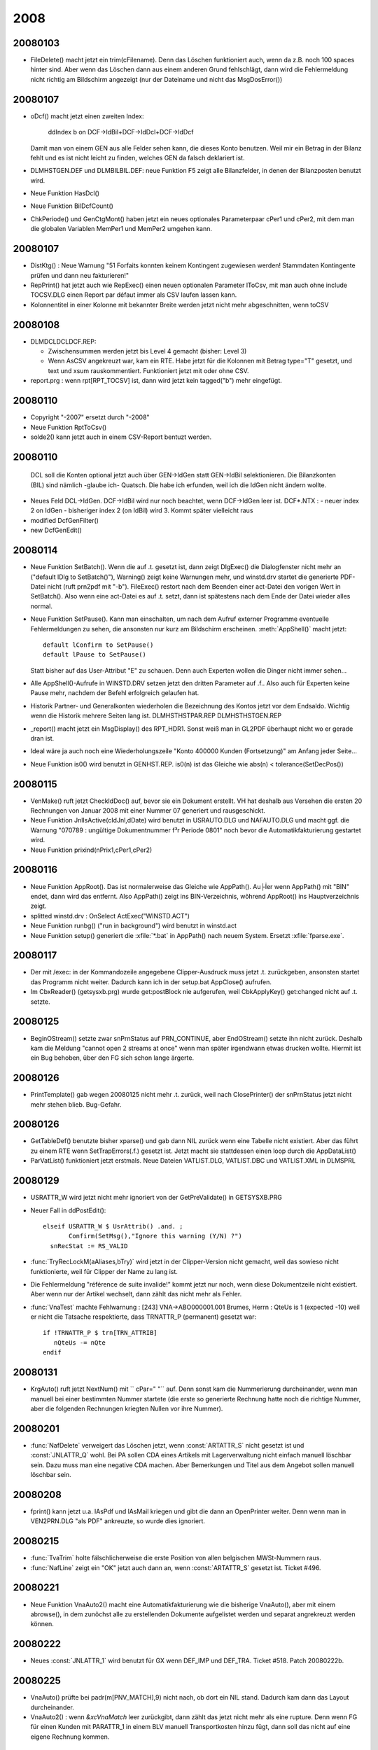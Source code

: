 ﻿2008
====

20080103
--------
- FileDelete() macht jetzt ein trim(cFilename). Denn das Löschen funktioniert auch, wenn da z.B. noch 100 spaces hinter sind. Aber wenn das Löschen dann aus einem anderen Grund fehlschlägt, dann wird die Fehlermeldung nicht richtig am Bildschirm angezeigt (nur der Dateiname und nicht das MsgDosError())

20080107
--------
- oDcf() macht jetzt einen zweiten Index:

    ddIndex b on DCF->IdBil+DCF->IdDcl+DCF->IdDcf
    
  Damit man von einem GEN aus alle Felder sehen kann, die dieses Konto benutzen. Weil mir ein Betrag in der Bilanz fehlt und es ist nicht leicht zu finden, welches GEN da falsch deklariert ist.
  
- DLM\HST\GEN.DEF und DLM\BIL\BIL.DEF: neue Funktion F5 zeigt alle Bilanzfelder, in denen der Bilanzposten benutzt wird.
  
- Neue Funktion HasDcl()

- Neue Funktion BilDcfCount()

- ChkPeriode() und GenCtgMont() haben jetzt ein neues optionales   Parameterpaar cPer1 und cPer2, mit dem man die globalen Variablen   MemPer1 und MemPer2 umgehen kann. 

20080107
--------
- DistKtg() : Neue Warnung "51 Forfaits konnten keinem Kontingent
  zugewiesen werden! Stammdaten Kontingente prüfen und dann neu
  fakturieren!"

- RepPrint() hat jetzt auch wie RepExec() einen neuen optionalen   Parameter lToCsv, mit man auch ohne include TOCSV.DLG einen Report par défaut immer als CSV laufen lassen kann. 

- Kolonnentitel in einer Kolonne mit bekannter Breite werden jetzt nicht mehr abgeschnitten, wenn toCSV 

20080108
--------
- DLM\DCL\DCLDCF.REP:

  - Zwischensummen werden jetzt bis Level 4 gemacht (bisher: Level 3)
  
  - Wenn AsCSV angekreuzt war, kam ein RTE. Habe jetzt für die Kolonnen mit Betrag type="T" gesetzt, und text und xsum rauskommentiert.  Funktioniert jetzt mit oder ohne CSV.
  
- report.prg : wenn rpt[RPT_TOCSV] ist, dann wird jetzt kein
  tagged("b") mehr eingefügt.

20080110
--------
- Copyright "-2007" ersetzt durch "-2008"
- Neue Funktion RptToCsv()
- solde2() kann jetzt auch in einem CSV-Report bentuzt werden.


20080110
--------
 DCL soll die Konten optional jetzt auch über GEN->IdGen statt
 GEN->IdBil selektionieren. Die Bilanzkonten (BIL) sind nämlich
 -glaube ich- Quatsch. Die habe ich erfunden, weil ich die IdGen
 nicht ändern wollte.

- Neues Feld DCL->IdGen. DCF->IdBil wird nur noch beachtet, wenn
  DCF->IdGen leer ist.
  DCF*.NTX :
  - neuer index 2 on IdGen
  - bisheriger index 2 (on IdBil) wird 3. Kommt später vielleicht raus
- modified DcfGenFilter()
- new DcfGenEdit()


20080114
--------
- Neue Funktion SetBatch(). Wenn die auf .t. gesetzt ist, dann zeigt
  DlgExec() die Dialogfenster nicht mehr an ("default lDlg to
  SetBatch()"), Warning() zeigt keine Warnungen mehr, und winstd.drv
  startet die generierte PDF-Datei nicht (ruft prn2pdf mit "-b").
  FileExec() restort nach dem Beenden einer act-Datei den vorigen Wert
  in SetBatch(). Also wenn eine act-Datei es auf .t. setzt, dann ist
  spätestens nach dem Ende der Datei wieder alles normal.

- Neue Funktion SetPause(). Kann man einschalten, um nach dem Aufruf
  externer Programme eventuelle Fehlermeldungen zu sehen, die ansonsten nur kurz am Bildschirm erscheinen.
  :meth:`AppShell()` macht jetzt::
  
    default lConfirm to SetPause()
    default lPause to SetPause()
    
  Statt bisher auf das User-Attribut "E" zu schauen. Denn auch Experten
  wollen die Dinger nicht immer sehen...

- Alle AppShell()-Aufrufe in WINSTD.DRV setzen jetzt den dritten
  Parameter auf .f.. Also auch für Experten keine Pause mehr, nachdem
  der Befehl erfolgreich gelaufen hat.

- Historik Partner- und Generalkonten wiederholen die Bezeichnung des
  Kontos jetzt vor dem Endsaldo. Wichtig wenn die Historik mehrere
  Seiten lang ist.
  DLM\HST\HSTPAR.REP
  DLM\HST\HSTGEN.REP

- _report() macht jetzt ein MsgDisplay() des RPT_HDR1. Sonst weiß man in GL2PDF überhaupt nicht wo er gerade dran ist.

- Ideal wäre ja auch noch eine Wiederholungszeile "Konto 400000 Kunden
  (Fortsetzung)" am Anfang jeder Seite...

- Neue Funktion is0() wird benutzt in GENHST.REP. is0(n) ist das Gleiche wie abs(n) < tolerance(SetDecPos())

20080115
--------
- VenMake() ruft jetzt CheckIdDoc() auf, bevor sie ein Dokument
  erstellt. VH hat deshalb aus Versehen die ersten 20  Rechnungen von Januar 2008 mit einer Nummer 07 generiert und rausgeschickt.

- Neue Funktion JnlIsActive(cIdJnl,dDate) wird benutzt in USRAUTO.DLG
  und NAFAUTO.DLG und macht ggf. die Warnung "070789 : ungültige
  Dokumentnummer f³r Periode 0801" noch bevor die Automatikfakturierung
  gestartet wird.

- Neue Funktion prixind(nPrix1,cPer1,cPer2)

20080116
--------
- Neue Funktion AppRoot(). Das ist normalerweise das Gleiche wie
  AppPath(). Au├Īer wenn AppPath() mit "\BIN" endet, dann wird das
  entfernt. Also AppPath() zeigt ins BIN-Verzeichnis, wõhrend AppRoot()
  ins Hauptverzeichnis zeigt.

- splitted winstd.drv : OnSelect ActExec("WINSTD.ACT")

- Neue Funktion runbg() ("run in background") wird benutzt in winstd.act

- Neue Funktion setup() generiert die :xfile:`*.bat` in AppPath() nach neuem System. Ersetzt :xfile:`fparse.exe`.

20080117
--------
- Der mit /exec: in der Kommandozeile angegebene Clipper-Ausdruck muss
  jetzt .t. zurückgeben, ansonsten startet das Programm nicht weiter.
  Dadurch kann ich in  der setup.bat AppClose() aufrufen.

- Im CbxReader() (getsysxb.prg) wurde get:postBlock nie aufgerufen, weil
  CbkApplyKey() get:changed nicht auf .t. setzte.

20080125
--------
- BeginOStream() setzte zwar snPrnStatus auf PRN_CONTINUE, aber
  EndOStream() setzte ihn nicht zurück. Deshalb kam die Meldung "cannot
  open 2 streams at once" wenn man später irgendwann etwas drucken
  wollte. Hiermit ist ein Bug behoben, über den FG sich schon lange
  ärgerte.

20080126
--------
- PrintTemplate() gab wegen 20080125 nicht mehr .t. zurück, weil
  nach ClosePrinter() der snPrnStatus jetzt nicht mehr stehen blieb.
  Bug-Gefahr.

20080126
--------
- GetTableDef() benutzte bisher xparse() und gab dann NIL zurück wenn
  eine Tabelle nicht existiert. Aber das führt zu einem RTE wenn
  SetTrapErrors(.f.) gesetzt ist. Jetzt macht sie stattdessen einen loop
  durch die AppDataList()

- ParVatList() funktioniert jetzt erstmals.
  Neue Dateien VATLIST.DLG, VATLIST.DBC und VATLIST.XML in DLM\SPRL

20080129
--------
- USRATTR_W wird jetzt nicht mehr ignoriert von der GetPreValidate() in GETSYSXB.PRG
- Neuer Fall in ddPostEdit()::

    elseif USRATTR_W $ UsrAttrib() .and. ;
           Confirm(SetMsg(),"Ignore this warning (Y/N) ?")
      snRecStat := RS_VALID

- :func:`TryRecLockM(aAliases,bTry)` wird jetzt in der Clipper-Version 
  nicht gemacht, weil das sowieso nicht funktionierte, weil für
  Clipper der Name zu lang ist.

- Die Fehlermeldung "référence de suite invalide!" kommt jetzt nur noch,
  wenn diese Dokumentzeile nicht existiert. Aber wenn nur der Artikel
  wechselt, dann zählt das nicht mehr als Fehler.

- :func:`VnaTest` machte Fehlwarnung :
  [243] VNA->ABO000001.001 Brumes, Herrn : QteUs is 1 (expected -10)
  weil er nicht die Tatsache respektierte, dass TRNATTR_P (permanent)
  gesetzt war::
  
    if !TRNATTR_P $ trn[TRN_ATTRIB]
       nQteUs -= nQte
    endif

20080131
--------
- KrgAuto() ruft jetzt NextNum() mit `` cPar=" "`` auf. 
  Denn sonst kam die
  Nummerierung durcheinander, wenn man manuell bei einer bestimmten
  Nummer startete (die erste so generierte Rechnung hatte noch die
  richtige Nummer, aber die folgenden Rechnungen kriegten Nullen vor
  ihre Nummer).
  
20080201
--------
- :func:`NafDelete` verweigert das Löschen jetzt, wenn :const:`ARTATTR_S` nicht gesetzt ist und :const:`JNLATTR_Q` wohl. 
  Bei PA sollen CDA eines Artikels mit Lagerverwaltung nicht einfach manuell löschbar sein. Dazu muss man
  eine negative CDA machen. Aber Bemerkungen und Titel aus dem Angebot
  sollen manuell löschbar sein.
  
20080208
--------
- fprint() kann jetzt u.a. lAsPdf und lAsMail kriegen und gibt die dann an OpenPrinter weiter. Denn wenn man in VEN2PRN.DLG "als PDF" ankreuzte, so wurde dies ignoriert.
  
20080215
--------
- :func:`TvaTrim` holte fälschlicherweise die erste Position von allen
  belgischen MWSt-Nummern raus.

- :func:`NafLine` zeigt ein "OK" jetzt auch dann an, wenn :const:`ARTATTR_S`
  gesetzt ist. Ticket #496.
  
20080221
--------
- Neue Funktion VnaAuto2() macht eine Automatikfakturierung wie die bisherige VnaAuto(), aber mit einem abrowse(), in dem zunõchst alle zu erstellenden Dokumente aufgelistet werden und separat angrekreuzt werden können. 

20080222
--------
- Neues :const:`JNLATTR_1` wird benutzt für GX wenn DEF_IMP und DEF_TRA.
  Ticket #518. Patch 20080222b.

20080225
--------
- VnaAuto() prüfte bei padr(m[PNV_MATCH],9) nicht nach, ob dort ein NIL stand. Dadurch kam dann das Layout durcheinander.
- VnaAuto2() : wenn `&xcVnaMatch` leer zurückgibt, dann zählt das jetzt nicht mehr als eine rupture. Denn wenn FG für einen Kunden mit PARATTR_1 in einem BLV manuell Transportkosten hinzu fügt, dann soll das nicht auf eine eigene Rechnung kommen.
  
20080229
--------
- Neue Änderungen in der Automatikfakturierung. ini-Eintrag VnaMatch ist bei FG auf VEN->NB1 und dient als Selektor. Wenn Selektor nicht leer ist, dann erstellt TIM für jeden Selektor ein neues Folgedokument. VnaCopyFilter habe ich rausgeschmissen; ich glaube nicht, dass das noch jemand benutzt.

20080303
--------
- Neuer Eintrag VnaVenMemo in tim.dbi für FG. Weitere Änderungen in 
  Automatikfakturierung.
  
- (wenn DEF_GRA nicht defniert ist:) oGra() ist jetzt eine Funktion, die NIL zurück gibt. "oGra()" im Code wird dagegen weiterhin mit xtranslate nach NIL umgewandelt 
  
20080306
--------
- dlm\hst\gen.def : Feld Match ist jetzt rauskommentiert. Weil das von niemandem (außer vielleicht noch JS) benutzt wird und bei RR dann in allen Datenbanken konvertiert werden müsste.
  
- dlm\sprl\vatlist.dbc wird jetzt nicht mehr benutzt. Die beiden Listen sind doch zu unterschiedlich und es ist besser, auch die DLG-Dateien einfach zu trennen. Ist nur ein bisschen doppelt gemoppelt.

  geändert:
  dlm\sprl\vatlist.dlg 
  dlm\std\print.mnu
  neu:
  dlm\sprl\vatintra.dlg
  dlm\sprl\vatintra.xml
- Neue Funktion SetQuarter(nYear,nQuarter) setzt MemPer1 und MemPer1 accordingly. 
  Respektiert auch PerShift. Wird benutzt für VATINTRA.DLG
  
20080316
--------
- RepPrint() setzt jetzt SetAsPdf(.f.) und SetAsMail(.f.) vor dem eventuellen Aufruf der DLG-Datei.


20080318
--------

- csvsep() akzeptiert jetzt einen optionalen Parameter und kann also   
  benutzt werden, um das Trennzeichen zu setzen, das TIM beim Generieren von CSV-Dateien benutzt. Bisher gab csvsep() immer     
  iif(slExcelUser,";",",") zurück.

- Neuer Konfigurationseintrag OpenCsv in der TIM.DBI: hier kann der  komplette Pfad einer exe-Datei angegeben werden. Also entweder Excel oder OpenOffice. Wenn OpenCsv nicht gesetzt ist, dann startet ddListing() jetzt nicht mehr::

    AppShell("EXCEL.BAT TMP.CSV")
    
  sondern::
  
    AppShell("START TMP.CSV")
  
  Der Vorteil ist, dass die Xbase-Version von TIM dann kein temporäres DOS-Fenster mehr öffnet, um Excel oder OOo zu starten. Zumindest bei ddListing() (also Sh-F7)
  
  In .EXP-Dateien sollte die Zeile::
  
    OnSuccess AppShell("excel.bat "+i_OutputFile(),NIL,.f.)
    
  ersetzt werden durch::
  
    OnSuccess OpenCsv(i_OutputFile())    
    
  Dann ist die excel.bat nicht mehr nötig.

- Der bisherige Eintrag WebBrowser heißt jetzt OpenUrl. Es gibt also inzwischen 3 ähnliche Einträge: OpenMail, OpenUrl und OpenCsv. OpenMail ist anders, weil er keinen String will, sondern einen Codeblock.

- Bug behoben: wenn in der TIM.INI ein Syntaxfehler war, dann schimpfte TIM nicht, sondern ignorierte den Eintrag schweigend. Jetzt kommt dann eine MsgBox() mit der Fehlermeldung. Während AppSys() ist ja weder qout() noch rpt_write() möglich.
  
20080318b
---------

- AppClose() ist jetzt keine eigene Funktion mehr, sondern in AppAbort() integriert. In errorsysxb.prg wurde fälschlicherweise AppClose() statt AppAbort() aufgerufen (aber nur wenn xpperror.log nicht erstellt werden konnte, was m.W. noch niemandem passiert ist).

- Neue Funktion SetRteHandler()
  
20080319
--------

- Eine weitere Art von Fehler in der TIM.INI ("return value must be logical") wurde ignoriert. Jetzt nicht mehr.

- Nachtrag 20080316 :func:`RepPrint` : SetAsPdf(.f.) und SetAsMail(.f.) werden jetzt nur gemacht, wenn cIdDlg nicht NIL ist. Denn z.B. DLM\DCL\DCLPRINT.ACT ruft zuerst DlgExec() und dann je nach Auswahl verschiedene RepPrint() ohne weiteren Dialog.

- DLM\DCL\DCLDCF.REP 

  a) druckt alle Zahlen jetzt ohne Nachkommastellen. In Estland wird
     die Buchhaltung zwar auf den Cent genau geführt (DevDecPos("EEK")
     ist 2), aber in der Bilanz muss man die Beträge runden.
  
  b) Ich definiere jetzt eine bcDcfText, die ich als
     :c:macro:`GRP_TEXT` für alle Gruppen benutze. Der Codeblock in
     dieser Variablen bentuzt RptGroup() um den Level rauszufinden.
  
  c) Neue Möglichkeit M+ für DCF->Type. In DcfValues() habe ich ein
     paar eher ästhetische Änderungen gemacht.
  
20080320
--------

- Das :c:macro:`GRP_WHEN` bekam als nCount und nDtlCount meistens 1 statt des tatsächlichen Wertes. Dadurch konnte effektiv kein Gruppentitel definiert werden, der nur erscheint, wenn mehr als 1 Record in der Gruppe vorkommen. Jetzt geht das.
- Wenn :c:macro:`GRP_BEFORE` .f. zurück gibt, dann galt das bisher als Filter (gewisse Totals wurden dann nicht gedruckt). Jetzt gilt es als Fehler und TIM fragt dann MsgContinue().
- :c:macro:`GRP_TEXT` kann jetzt NIL zurück geben, und das bedeutet, dass für diese Instanz der Gruppe weder Titel noch Summen gedruckt werden sollen.
- Einige fundamentale Änderungen im Reportgenerator. Buggefahr.
- DLM\DCL\DCLDCF.REP weiter optimiert
- DcfValues() weiter optimiert. Neue Möglichkeit "M-" (oder "I-" oder "F-") zeigt die Zahl nur an, wenn sie negativ ist.

20080321
--------

- cust\stdd.ch : nicht mehr DEF_BIL, sondern DEF_DCL. DEF_BIL erkläre ich jetzt als obsolete. Das Feld DCF->IdBil verschwindet ebenfalls.
- Wenn TIM eine unterbrochene Sitzung feststellt, dann verschiebt er die benutzerlose SESSION.RPT ja ins RtpArchive (normalerweise .\RPT). Das RptArchive musste bisher auf dem gleichen Laufwerk liegen. Jetzt darf es auf einem anderen Laufwerk liegen. Und wenn das Verzeichnis nicht existiert, dann legt TIM es selber stillschweigend an (und nur falls das auch noch fehlschlägt, meldet er die neue Warnung "Could not create directory for session reports!"). rpt_clean()
  Das Ganze funktioniert wohl nur mit der xbase-Version, nicht mit der Clipper-Version.
- oError:args wird jetzt auch in den TIM-Sitzungsbericht geschrieben. Diese Info stand bisher immer nur in der xpperror.log
- Man kann jetzt (theoretisch) TIM auf der Standarddatenbank von einem runtergeladenen SVN-Baum aus benutzen.
- Neue Funktion :func:`SetMont2CSV`, mit der man konfigurieren kann, wie Zahlen in eine CSV-Datei geschrieben werden. Excel 2000 will Punkte als Dezimaltrenner haben, alle anderen Excel-Versionen und OpenOffice wollen Kommas haben.

20080322
--------

- DcfGenFilter() schaute auch ohne DEF_BIL noch auf DCF->IdBil.

20080414
--------

- DLM\STD\WINSTD.DRV : Zeilenhöhen leicht verändert (entsprechend der neuen Resultate mit docs\examples\textprinter\7.prn), neue Schriftgrößen 11, 18 und 19, ein Bug bei 14 cpi.

- DLM\HST: 

  - Neue Datei :xfile:`MAHN.DLG`, die momentan lediglich
    :xfile:`PREVIEW.DLG` und :xfile:`ASPDF.DLG` included. Für BM.
    
  - Die Standardmahnung :xfile:`PARMAHN.DLG` (die momentan noch 
    keiner benutzt) hat jetzt auch :xfile:`ASPDF.DLG`.
    
20080423
--------

- FinAuto() hatte einen Bug, so dass die Übertragsbuchung falsche Zahlen enthielt wenn sich der Periodenbereich über mehrere Jahre erstreckte. Behoben.

20080424
--------

- DEF_DCL : Die Entscheidung, ob alle Journale oder nur die Kassen- und Bankjournale berücksichtigt werden, findet jetzt nicht mehr für die ganze Deklaration auf einmal statt, sondern pro Deklarationsfeld. Also DCL->JnlType wird DCF->JnlType. Denn die beiden letzten Zeilen im Cash Flow Statement, die mit den Bankkontoständen, die müssen alle Journale berücksichtigen. Die anderen Felder dagegen, die mit dem eigentlich Cash Flow, die dürfen nur in die Kassen- und Bankjournale berücksichtigen.

20080430
--------
- Neue Funktion getctr(). Wird benutzt in dlm\dcl\aa.htm

20080514
--------
- ImpAuto() machte in gewissen Netzkonfigurationen eine endlose Schleife beim Vorlauf. Test "do while !bof()" ergänzt durch   ".and.!eof()", dadurch wurde das Problem behoben.

20080515
--------

- DEF_DCL : Neue Tabelle DCP.

20080530
--------

- :file:`DCLTVA.ACT` : Umsatz MWSt-Code 19M ("19% Deutschland mit Montage") wurde nicht im Feld 47 der MWSt-Erklärung eingetragen.

- :file:`hstven.rep` : In der Kolonne "Feld 47" werden jetzt auch Umsätze angezeigt und summiert, die bisher lediglich in Kolonne "Umsatz Ausland" standen. Solche Umsätze stehen dann also in zwei Kolonnen gleichzeitig.

20080516
--------

- DEF_IMP: Neuer Konfig-Eintrag ImlCompte, damit man Domizilierungsaufträge verwalten kann. 

- Neue Funktion ImpWriteDom(cFilename), die eine Domizilierungsauftragsdatei im Bankstandardformat DOM'80 generiert.

20080709
--------

- :attr:`JNL.CodeCli` ist jetzt nicht mehr 3 sondern 11 Zeichen lang. Für Domizilierungen. Dieses Feld wird nur beim Generieren von Interbankdateien benutzt. Für OTI und VME muss der Inhalt 3 Zeichen
  lang sein, für DOM-Dateien 11 Zeichen. Neue Fehlermeldungen, wenn das nicht stimmt.
  
20080714
--------
- :meth:`volsplit()` macht jetzt auch dann strtran("\","/"), wenn es kein Laufwerksbuchstabe sondern ein echts Volume ist.

20080716
--------
- :meth`PlzString()` setzt jetzt kein Länderkürzel mehr vor die PLZ, wenn es eine Adresse im Ausland ist. Aber das gilt nur wenn #ifdef DEF_WWW ist.

20081106
--------
- ddFldSetValidate() war rauskommentiert, keine Ahnung weshalb. Jetzt wieder rein.

- dbback.btp ist wieder da, jetzt in dlm\std und für den neuen Parser konvertiert.

20081119
--------
- In der Kontroll-Liste von :meth:`TraCentral()` war eine Summe falsch positioniert. Bug fixed.

20081124
--------
- In Stoßzeiten kann es passieren, dass zwei Benutzer die gleiche Sitzungsnummer erwischen. Der schnellere merkt nichts davon, aber der langsamere kriegt dann von TIM gesagt "...\9.LOG : Exklusivzugriff verweigert. Neu versuchen?". Wenn er dann J antwortet, wird jetzt neuerdings wenigstens die Sitzungsnummer erhöht, so dass er in der Regel nach einem ENTER reinkommt.

- VnaScan() setzt die VNA jetzt nur noch dann auf befriedigt, wenn QteUs Null ist (und nicht wie bisher wenn sie <= 0 ist). Denn wenn ich eine NCV entregistriere, die einen negativen BLV befriedigt, dann wurde der BLV nicht entfriedigt weil seine QteUs negativ ist.

- Das Tabellenattribut "S" ist jetzt im Code als Konstante DBFATTR_S benutzt.

20081205
--------

- :meth:`runbg()` now always creates a file :file:`runbg.log` in the working directory, which can be consulted if the call fails. It contains both stdout and stderr of the last call.

20081208
--------

Wenn man Formatierungsbefehle wie {B} im Tabellenkopftext benutzt, 
dann kam der Tabellenrahmen durcheinander. TabHeader() benutzt jetzt
TextUnFormat(), um die richtige Breite in solchen FÄllen auch in den
Kolonnentiteln zu ermitteln.

20081216
--------

- Rechnungsbücher (:xfile:`DLM/HST/HSTVEN.REP`) für Firmen mit MWSt-Nummer(n) im Ausland.
  Die Kolonne "Umsatz Ausland" im Verkauf enthielt bisher eine hardcodierte Liste der MWSt-Codes, die im Ausland verwendet werden. 
  Jetzt wird diese Liste dynamisch aus dem Inhalt von
  :xfile:`AUSLAND.DBC` erstellt.
  

20081218
--------

- :func:`ImpPrint()` positioniert :class:`PRJ` jetzt etwas anders als bisher: Wenn :attr:`IMP.IdPrj` leer ist, schaut TIM jetzt in der IML und wenn er dort eine Zeile findet, deren :attr:`IML.IdPrj` nicht leer ist, dann positioniert er PRJ darauf.
  (N.N.: :func:`ImlPrint()` positioniert PRJ immer auf :attr:`IML.IdPrj`)

- Neue Funktion :func:`PickPrfList`, mit der man in einem Dialogfeld 
  mehrere Berufsgruppen auswählen lassen kann.

- Facturation automatique: :func:`VnaAuto2` affiche d'abord les clients, puis (si `lVnaTag` est `.t.`) le détail de chaque document à générer (dialogue NAFTAG). Mais dans ce détail on ne voyait pas le nom du client. Résolu. 

- En plus, si on faisait :kbd:`ESC` dans le dialogue NAFTAG, TIM générait quand-même le document. Résolu.

20081219
--------

- Wenn :func:`p_setAlign` innerhalb eines nichtaktiven if/endif-Blocks steht, dann darf sie keine Wirkung haben. Ab heute tut sie das auch nicht mehr. 


20081220
--------
- :xfile:`DLM/SPRL/TOTAL.INC` 

  - testete ``if empty(VEN->Anzahlung)``, was zu einem RTE führte wenn
    es dieses Feld nicht gibt. Jetzt testet er dort ``if type("VEN->Anzahlung")=="C" .and.
    empty(VEN->Anzahlung)``.

  - Druckte "Ihre MWSt-Nummer" nicht bei MWSt-Regime D und L
    (MWSt-Nummer(n) im Ausland).
    
  - Teilweise Übersetzung Englisch
  
- :srcref:`DLM/HST/GL2PDF.ACT` vergaß, die neue Variable ``TechInfo`` zu setzen, die in :srcref:`DLM/DCL/DCLDCF.REP`` gebraucht wird (und normalweise in :srcref:`DLM/DCL/RANGES.DLG`` initialisiert wird).

20081227
--------
- Ein :parsercmd:`img`-Befehl verträgt jetzt auch einen einfachen Text ohne keywords, der im HTML dann als ``title`` und ``alternate`` gerendert wird.
